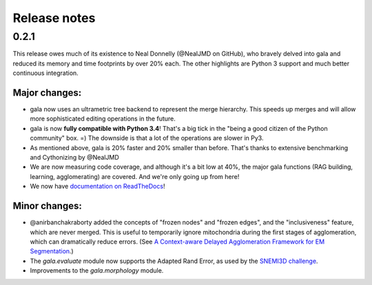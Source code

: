=============
Release notes
=============

0.2.1
=====

This release owes much of its existence to Neal Donnelly (@NealJMD on GitHub),
who bravely delved into gala and reduced its memory and time footprints by
over 20% each. The other highlights are Python 3 support and much better
continuous integration.

Major changes:
--------------

- gala now uses an ultrametric tree backend to represent the merge hierarchy.
  This speeds up merges and will allow more sophisticated editing operations
  in the future.
- gala is now **fully compatible with Python 3.4**! That's a big tick in the
  "being a good citizen of the Python community" box. =) The downside is that a
  lot of the operations are slower in Py3.
- As mentioned above, gala is 20% faster and 20% smaller than before. That's
  thanks to extensive benchmarking and Cythonizing by @NealJMD
- We are now measuring code coverage, and although it's a bit low at 40%, the
  major gala functions (RAG building, learning, agglomerating) are covered.
  And we're only going up from here!
- We now have `documentation on ReadTheDocs <http://gala.readthedocs.org>`__!

Minor changes:
--------------

- @anirbanchakraborty added the concepts of "frozen nodes" and "frozen edges",
  and the "inclusiveness" feature, which are never merged. This is useful to
  temporarily ignore mitochondria during the first stages of agglomeration,
  which can dramatically reduce errors. (See
  `A Context-aware Delayed Agglomeration Framework for EM Segmentation <http://arxiv.org/abs/1406.1476>`__.)
- The `gala.evaluate` module now supports the Adapted Rand Error, as used by
  the `SNEMI3D challenge <http://brainiac2.mit.edu/SNEMI3D>`__.
- Improvements to the `gala.morphology` module.

